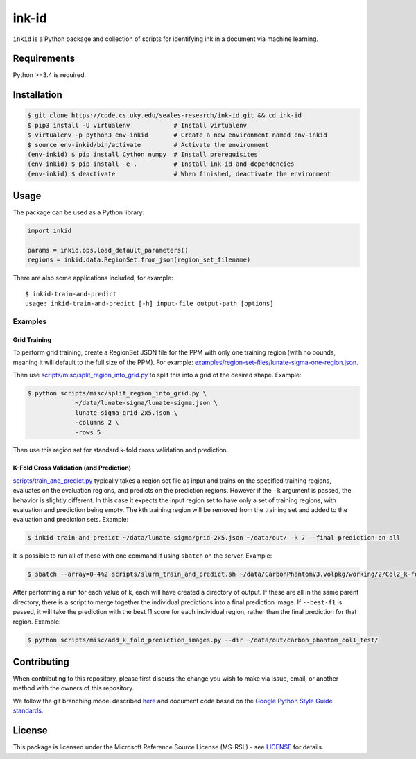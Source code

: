 ========
 ink-id
========

``inkid`` is a Python package and collection of scripts for identifying ink in a document via machine learning.

Requirements
============

Python >=3.4 is required.

Installation
============

.. code-block:: bash

    $ git clone https://code.cs.uky.edu/seales-research/ink-id.git && cd ink-id
    $ pip3 install -U virtualenv            # Install virtualenv
    $ virtualenv -p python3 env-inkid       # Create a new environment named env-inkid
    $ source env-inkid/bin/activate         # Activate the environment
    (env-inkid) $ pip install Cython numpy  # Install prerequisites
    (env-inkid) $ pip install -e .          # Install ink-id and dependencies
    (env-inkid) $ deactivate                # When finished, deactivate the environment

Usage
=====

The package can be used as a Python library:

.. code-block:: python

   import inkid

   params = inkid.ops.load_default_parameters()
   regions = inkid.data.RegionSet.from_json(region_set_filename)

There are also some applications included, for example:

::

   $ inkid-train-and-predict
   usage: inkid-train-and-predict [-h] input-file output-path [options]

Examples
--------

Grid Training
^^^^^^^^^^^^^

To perform grid training, create a RegionSet JSON file for the PPM with only one training region (with no bounds, meaning it will default to the full size of the PPM). For example:
`examples/region-set-files/lunate-sigma-one-region.json <https://code.vis.uky.edu/seales-research/ink-id/blob/develop/examples/region_set_files/lunate-sigma-one-region.json>`_.

Then use `scripts/misc/split_region_into_grid.py <https://code.vis.uky.edu/seales-research/ink-id/blob/develop/scripts/misc/split_region_into_grid.py>`_ to split this into a grid of the desired shape. Example:

.. code-block:: bash

   $ python scripts/misc/split_region_into_grid.py \
		~/data/lunate-sigma/lunate-sigma.json \
		lunate-sigma-grid-2x5.json \
		-columns 2 \
		-rows 5

Then use this region set for standard k-fold cross validation and prediction.

K-Fold Cross Validation (and Prediction)
^^^^^^^^^^^^^^^^^^^^^^^^^^^^^^^^^^^^^^^^

`scripts/train_and_predict.py
<https://code.vis.uky.edu/seales-research/ink-id/blob/develop/scripts/train_and_predict.py>`_ typically takes a region set file as input and trains on the specified training regions, evaluates on the evaluation regions, and predicts on the prediction regions. However if the ``-k`` argument is passed, the behavior is slightly different. In this case it expects the input region set to have only a set of training regions, with evaluation and prediction being empty. The kth training region will be removed from the training set and added to the evaluation and prediction sets. Example:

.. code-block:: bash

   $ inkid-train-and-predict ~/data/lunate-sigma/grid-2x5.json ~/data/out/ -k 7 --final-prediction-on-all

It is possible to run all of these with one command if using ``sbatch`` on the server. Example:

.. code-block:: bash

   $ sbatch --array=0-4%2 scripts/slurm_train_and_predict.sh ~/data/CarbonPhantomV3.volpkg/working/2/Col2_k-fold-characters-region-set.json ~/data/out/col2_not_flattened --final-prediction-on-all

After performing a run for each value of k, each will have created a directory of output. If these are all in the same parent directory, there is a script to merge together the individual predictions into a final prediction image. If ``--best-f1`` is passed, it will take the prediction with the best f1 score for each individual region, rather than the final prediction for that region. Example:

.. code-block:: bash

   $ python scripts/misc/add_k_fold_prediction_images.py --dir ~/data/out/carbon_phantom_col1_test/

Contributing
============

When contributing to this repository, please first discuss the change you wish to make via issue, email, or another method with the owners of this repository.

We follow the git branching model described `here <http://nvie.com/posts/a-successful-git-branching-model/>`_
and document code based on the `Google Python Style Guide standards <https://google.github.io/styleguide/pyguide.html?showone=Comments#Comments>`_.

License
=======

This package is licensed under the Microsoft Reference Source License (MS-RSL) - see `LICENSE <https://code.cs.uky.edu/seales-research/ink-id/blob/develop/LICENSE>`_ for details.
